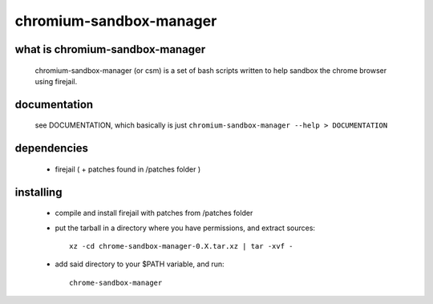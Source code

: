 chromium-sandbox-manager
========================

what is chromium-sandbox-manager
--------------------------------

  chromium-sandbox-manager (or csm) is a set of bash scripts written to help
  sandbox the chrome browser using firejail.

documentation
-------------

  see DOCUMENTATION, which basically is just
  ``chromium-sandbox-manager --help > DOCUMENTATION``

dependencies
------------

 - firejail ( + patches found in /patches folder )

installing
----------

 - compile and install firejail with patches from /patches folder

 - put the tarball in a directory where you have permissions, and extract sources::

     xz -cd chrome-sandbox-manager-0.X.tar.xz | tar -xvf -

 - add said directory to your $PATH variable, and run::

     chrome-sandbox-manager

